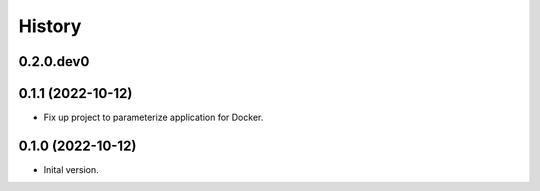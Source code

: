 .. :changelog:

History
-------

.. to_doc

---------------------
0.2.0.dev0
---------------------

    

---------------------
0.1.1 (2022-10-12)
---------------------

* Fix up project to parameterize application for Docker.

---------------------
0.1.0 (2022-10-12)
---------------------

* Inital version.
